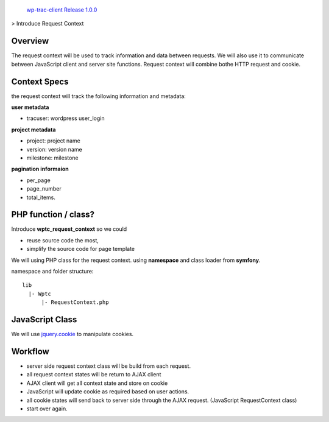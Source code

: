  `wp-trac-client Release 1.0.0 <README.rst>`_
> Introduce Request Context

Overview
--------

The request context will be used to track information and data
between requests.
We will also use it to communicate between JavaScript client
and server site functions.
Request context will combine bothe HTTP request and cookie.

Context Specs
-------------

the request context will track the following information and
metadata:

**user metadata**

- tracuser: wordpress user_login

**project metadata**

- project: project name
- version: version name
- milestone: milestone

**pagination informaion**

- per_page
- page_number
- total_items.

PHP function / class?
---------------------

Introduce **wptc_request_context** so we could

- reuse source code the most,
- simplify the source code for page template

We will using PHP class for the request context.
using **namespace** and class loader from **symfony**.

namespace and folder structure::

  lib
    |- Wptc
        |- RequestContext.php

JavaScript Class
----------------

We will use jquery.cookie_ to manipulate cookies.

Workflow
--------

- server side request context class will be build from each
  request.
- all request context states will be return to AJAX client
- AJAX client will get all context state and store on cookie
- JavaScript will update cookie as required based on user actions.
- all cookie states will send back to server side through the 
  AJAX request. (JavaScript RequestContext class)
- start over again.

.. _jquery.cookie: https://github.com/carhartl/jquery-cookie
